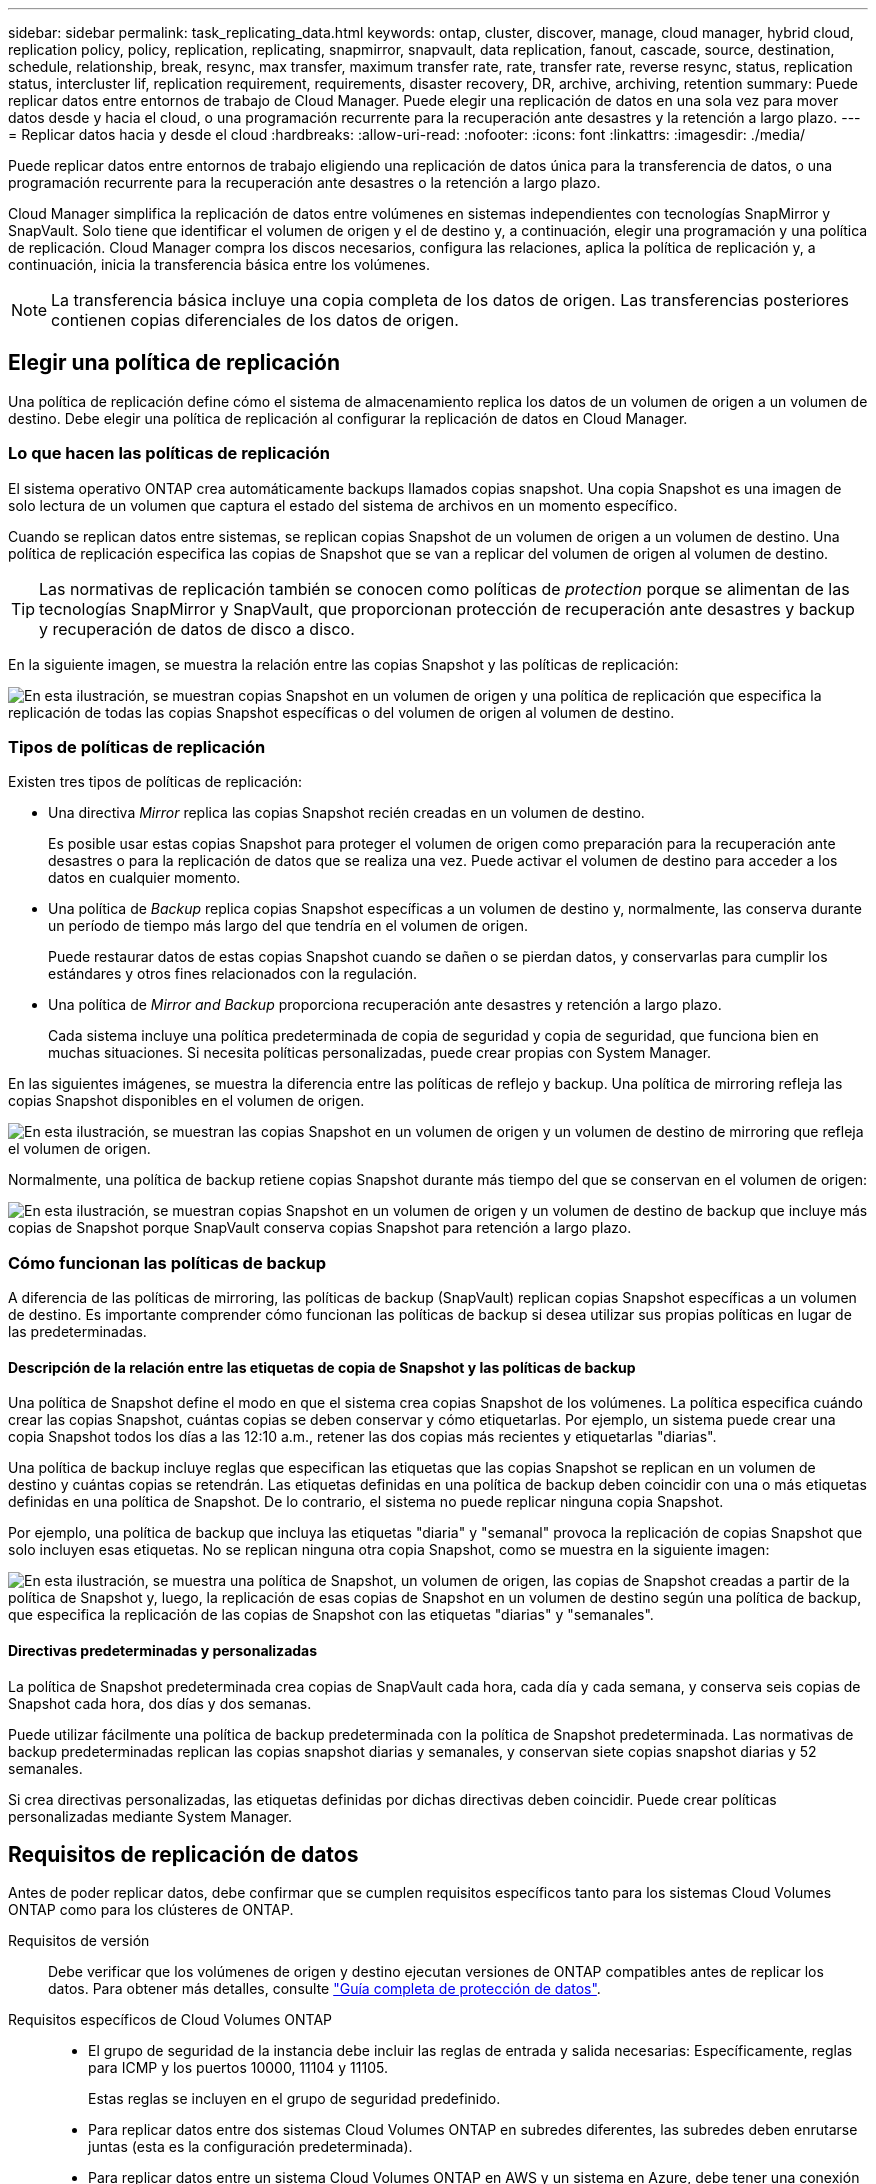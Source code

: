 ---
sidebar: sidebar 
permalink: task_replicating_data.html 
keywords: ontap, cluster, discover, manage, cloud manager, hybrid cloud, replication policy, policy, replication, replicating, snapmirror, snapvault, data replication, fanout, cascade, source, destination, schedule, relationship, break, resync, max transfer, maximum transfer rate, rate, transfer rate, reverse resync, status, replication status, intercluster lif, replication requirement, requirements, disaster recovery, DR, archive, archiving, retention 
summary: Puede replicar datos entre entornos de trabajo de Cloud Manager. Puede elegir una replicación de datos en una sola vez para mover datos desde y hacia el cloud, o una programación recurrente para la recuperación ante desastres y la retención a largo plazo. 
---
= Replicar datos hacia y desde el cloud
:hardbreaks:
:allow-uri-read: 
:nofooter: 
:icons: font
:linkattrs: 
:imagesdir: ./media/


[role="lead"]
Puede replicar datos entre entornos de trabajo eligiendo una replicación de datos única para la transferencia de datos, o una programación recurrente para la recuperación ante desastres o la retención a largo plazo.

Cloud Manager simplifica la replicación de datos entre volúmenes en sistemas independientes con tecnologías SnapMirror y SnapVault. Solo tiene que identificar el volumen de origen y el de destino y, a continuación, elegir una programación y una política de replicación. Cloud Manager compra los discos necesarios, configura las relaciones, aplica la política de replicación y, a continuación, inicia la transferencia básica entre los volúmenes.


NOTE: La transferencia básica incluye una copia completa de los datos de origen. Las transferencias posteriores contienen copias diferenciales de los datos de origen.



== Elegir una política de replicación

Una política de replicación define cómo el sistema de almacenamiento replica los datos de un volumen de origen a un volumen de destino. Debe elegir una política de replicación al configurar la replicación de datos en Cloud Manager.



=== Lo que hacen las políticas de replicación

El sistema operativo ONTAP crea automáticamente backups llamados copias snapshot. Una copia Snapshot es una imagen de solo lectura de un volumen que captura el estado del sistema de archivos en un momento específico.

Cuando se replican datos entre sistemas, se replican copias Snapshot de un volumen de origen a un volumen de destino. Una política de replicación especifica las copias de Snapshot que se van a replicar del volumen de origen al volumen de destino.


TIP: Las normativas de replicación también se conocen como políticas de _protection_ porque se alimentan de las tecnologías SnapMirror y SnapVault, que proporcionan protección de recuperación ante desastres y backup y recuperación de datos de disco a disco.

En la siguiente imagen, se muestra la relación entre las copias Snapshot y las políticas de replicación:

image:diagram_replication_policies.png["En esta ilustración, se muestran copias Snapshot en un volumen de origen y una política de replicación que especifica la replicación de todas las copias Snapshot específicas o del volumen de origen al volumen de destino."]



=== Tipos de políticas de replicación

Existen tres tipos de políticas de replicación:

* Una directiva _Mirror_ replica las copias Snapshot recién creadas en un volumen de destino.
+
Es posible usar estas copias Snapshot para proteger el volumen de origen como preparación para la recuperación ante desastres o para la replicación de datos que se realiza una vez. Puede activar el volumen de destino para acceder a los datos en cualquier momento.

* Una política de _Backup_ replica copias Snapshot específicas a un volumen de destino y, normalmente, las conserva durante un período de tiempo más largo del que tendría en el volumen de origen.
+
Puede restaurar datos de estas copias Snapshot cuando se dañen o se pierdan datos, y conservarlas para cumplir los estándares y otros fines relacionados con la regulación.

* Una política de _Mirror and Backup_ proporciona recuperación ante desastres y retención a largo plazo.
+
Cada sistema incluye una política predeterminada de copia de seguridad y copia de seguridad, que funciona bien en muchas situaciones. Si necesita políticas personalizadas, puede crear propias con System Manager.



En las siguientes imágenes, se muestra la diferencia entre las políticas de reflejo y backup. Una política de mirroring refleja las copias Snapshot disponibles en el volumen de origen.

image:diagram_replication_snapmirror.png["En esta ilustración, se muestran las copias Snapshot en un volumen de origen y un volumen de destino de mirroring que refleja el volumen de origen."]

Normalmente, una política de backup retiene copias Snapshot durante más tiempo del que se conservan en el volumen de origen:

image:diagram_replication_snapvault.png["En esta ilustración, se muestran copias Snapshot en un volumen de origen y un volumen de destino de backup que incluye más copias de Snapshot porque SnapVault conserva copias Snapshot para retención a largo plazo."]



=== Cómo funcionan las políticas de backup

A diferencia de las políticas de mirroring, las políticas de backup (SnapVault) replican copias Snapshot específicas a un volumen de destino. Es importante comprender cómo funcionan las políticas de backup si desea utilizar sus propias políticas en lugar de las predeterminadas.



==== Descripción de la relación entre las etiquetas de copia de Snapshot y las políticas de backup

Una política de Snapshot define el modo en que el sistema crea copias Snapshot de los volúmenes. La política especifica cuándo crear las copias Snapshot, cuántas copias se deben conservar y cómo etiquetarlas. Por ejemplo, un sistema puede crear una copia Snapshot todos los días a las 12:10 a.m., retener las dos copias más recientes y etiquetarlas "diarias".

Una política de backup incluye reglas que especifican las etiquetas que las copias Snapshot se replican en un volumen de destino y cuántas copias se retendrán. Las etiquetas definidas en una política de backup deben coincidir con una o más etiquetas definidas en una política de Snapshot. De lo contrario, el sistema no puede replicar ninguna copia Snapshot.

Por ejemplo, una política de backup que incluya las etiquetas "diaria" y "semanal" provoca la replicación de copias Snapshot que solo incluyen esas etiquetas. No se replican ninguna otra copia Snapshot, como se muestra en la siguiente imagen:

image:diagram_replication_snapvault_policy.png["En esta ilustración, se muestra una política de Snapshot, un volumen de origen, las copias de Snapshot creadas a partir de la política de Snapshot y, luego, la replicación de esas copias de Snapshot en un volumen de destino según una política de backup, que especifica la replicación de las copias de Snapshot con las etiquetas \"diarias\" y \"semanales\"."]



==== Directivas predeterminadas y personalizadas

La política de Snapshot predeterminada crea copias de SnapVault cada hora, cada día y cada semana, y conserva seis copias de Snapshot cada hora, dos días y dos semanas.

Puede utilizar fácilmente una política de backup predeterminada con la política de Snapshot predeterminada. Las normativas de backup predeterminadas replican las copias snapshot diarias y semanales, y conservan siete copias snapshot diarias y 52 semanales.

Si crea directivas personalizadas, las etiquetas definidas por dichas directivas deben coincidir. Puede crear políticas personalizadas mediante System Manager.



== Requisitos de replicación de datos

Antes de poder replicar datos, debe confirmar que se cumplen requisitos específicos tanto para los sistemas Cloud Volumes ONTAP como para los clústeres de ONTAP.

Requisitos de versión:: Debe verificar que los volúmenes de origen y destino ejecutan versiones de ONTAP compatibles antes de replicar los datos. Para obtener más detalles, consulte http://docs.netapp.com/ontap-9/topic/com.netapp.doc.pow-dap/home.html["Guía completa de protección de datos"^].
Requisitos específicos de Cloud Volumes ONTAP::
+
--
* El grupo de seguridad de la instancia debe incluir las reglas de entrada y salida necesarias: Específicamente, reglas para ICMP y los puertos 10000, 11104 y 11105.
+
Estas reglas se incluyen en el grupo de seguridad predefinido.

* Para replicar datos entre dos sistemas Cloud Volumes ONTAP en subredes diferentes, las subredes deben enrutarse juntas (esta es la configuración predeterminada).
* Para replicar datos entre un sistema Cloud Volumes ONTAP en AWS y un sistema en Azure, debe tener una conexión VPN entre el VPC de AWS y la vnet de Azure.


--
Requisitos específicos de los clústeres de ONTAP::
+
--
* Debe instalarse una licencia de SnapMirror activa.
* Si el clúster está en sus instalaciones, debe tener una conexión desde la red corporativa a AWS o Azure, que suele ser una conexión de VPN.
* Los clústeres de ONTAP deben cumplir con requisitos adicionales de subred, puerto, firewall y clúster.
+
Para obtener detalles, consulte la Guía exprés de paridad de clústeres y SVM para su versión de ONTAP.



--




== Replicación de datos entre sistemas

Puede replicar datos entre sistemas Cloud Volumes ONTAP y clústeres ONTAP eligiendo una replicación de datos única, que puede ayudarle a mover datos hacia y desde el cloud, o una programación recurrente, que puede ayudar con la recuperación ante desastres o la retención a largo plazo.

.Acerca de esta tarea
Cloud Manager admite configuraciones sencillas, con ventilador y de protección de datos en cascada:

* En una configuración sencilla, la replicación se produce del volumen A al volumen B.
* En una configuración de fanout, la replicación se produce del volumen A a varios destinos.
* En una configuración en cascada, la replicación ocurre del volumen A al volumen B y del volumen B al volumen C.


Puede configurar las configuraciones de fanout y cascada en Cloud Manager configurando múltiples replicaciones de datos entre sistemas. Por ejemplo, replicando un volumen del sistema A al sistema B y, a continuación, replicando el mismo volumen del sistema B al sistema C.

.Pasos
. En la página entornos de trabajo, seleccione el entorno de trabajo que contiene el volumen de origen y, a continuación, arrástrelo al entorno de trabajo al que desea replicar el volumen:
+
image:screenshot_drag_and_drop.gif["Captura de pantalla: Muestra un entorno de trabajo colocado sobre otro entorno de trabajo para iniciar el proceso de replicación de datos."]

. Si aparecen las páginas Source y Destination peering Setup, seleccione todas las LIF de interconexión de clústeres para la relación de paridad de clústeres.
+
La red de interconexión de clústeres se debe configurar de modo que los pares de clústeres tengan una conectividad de malla completa en función de par, lo que significa que cada par de clústeres de una relación de paridad de clústeres tiene conectividad entre todas sus LIF de interconexión de clústeres.

+
Estas páginas aparecen si un clúster ONTAP que tiene varias LIF es el origen o el destino.

. En la página Source Volume Selection, seleccione el volumen que desea replicar.
. En la página Nombre del volumen de destino y clasificación por niveles, especifique el nombre del volumen de destino, elija un tipo de disco subyacente, cambie cualquiera de las opciones avanzadas y, a continuación, haga clic en *continuar*.
+
Si el destino es un clúster de ONTAP, también debe especificar la SVM de destino y el agregado.

. En la página Max Transfer Rate, especifique la velocidad máxima (en megabytes por segundo) a la que se pueden transferir los datos.
. En la página Directiva de replicación, elija una de las directivas predeterminadas o haga clic en * Directivas adicionales* y, a continuación, seleccione una de las directivas avanzadas.
+
Para obtener ayuda, consulte link:task_replicating_data.html#choosing-a-replication-policy["Elegir una política de replicación"].

+
Si selecciona una política de backup (SnapVault) personalizada, las etiquetas asociadas con la política deben coincidir con las etiquetas de las copias de Snapshot en el volumen de origen. Para obtener más información, consulte link:task_replicating_data.html#how-backup-policies-work["Cómo funcionan las políticas de backup"].

. En la página Schedule, seleccione una copia única o una programación recurrente.
+
Hay varios horarios predeterminados disponibles. Si desea crear una programación diferente, debe crear una nueva en el clúster _Destination_ mediante System Manager.

. En la página Review, revise las selecciones y, a continuación, haga clic en *Go*.


.Resultado
Cloud Manager inicia el proceso de replicación de datos. Puede ver detalles sobre la replicación en la página Replication Status.



== Gestionar programaciones y relaciones de replicación de datos

Después de configurar la replicación de datos entre dos sistemas, puede gestionar la programación y la relación de replicación de datos desde Cloud Manager.

.Pasos
. En la página entornos de trabajo, consulte el estado de replicación de todos los entornos de trabajo asignados en el inquilino o para un entorno de trabajo específico:
+
[cols="15,85"]
|===
| Opción | Acción 


| Todos los entornos de trabajo asignados en el inquilino  a| 
Haga clic en Replication Status (Estado de replicación) en la barra de navegación.

image:screenshot_replication_nav.gif["Captura de pantalla: Muestra la ficha Estado de replicación."]



| Un entorno de trabajo específico  a| 
Seleccione el entorno de trabajo y, a continuación, haga clic en Replication Status.

image:screenshot_replication_status.gif["Captura de pantalla: Muestra el icono de estado de replicación disponible en la página entornos de trabajo."]

|===
. Revisar el estado de las relaciones de replicación de datos para verificar que están en buen estado.
+

NOTE: Si el estado de una relación está inactivo y el estado de reflejo no se ha inicializado, debe inicializar la relación desde el sistema de destino para que la replicación de datos se realice de acuerdo con la programación definida. Puede inicializar la relación mediante System Manager o la interfaz de línea de comandos (CLI). Estos estados pueden aparecer cuando el sistema de destino falla y, a continuación, vuelve a estar online.

. Seleccione el icono de menú junto al volumen de origen y, a continuación, elija una de las acciones disponibles.
+
image:screenshot_replication_managing.gif["Captura de pantalla: Muestra la lista de acciones disponibles en la página Estado de replicación."]

+
En la siguiente tabla se describen las acciones disponibles:

+
[cols="15,85"]
|===
| Acción | Descripción 


| Interrumpir | Rompe la relación entre los volúmenes de origen y de destino, y activa el volumen de destino para acceder a los datos. Esta opción suele utilizarse cuando el volumen de origen no puede servir datos debido a eventos como datos dañados, una eliminación accidental o un estado sin conexión. Para obtener información sobre la configuración de un volumen de destino para el acceso a los datos y la reactivación de un volumen de origen, consulte la Guía exprés de recuperación de desastres de volúmenes de ONTAP 9. 


| Resincronizcar  a| 
Vuelve a establecer una relación rota entre volúmenes y reanuda la replicación de datos de acuerdo con la programación definida.


IMPORTANT: Cuando se resincronizan los volúmenes, el contenido del volumen de destino se sobrescribe con el contenido del volumen de origen.

Para realizar una resincronización inversa, que resincronizará los datos del volumen de destino con el volumen de origen, consulte http://docs.netapp.com/ontap-9/topic/com.netapp.doc.exp-sm-ic-fr/home.html["Guía exprés de recuperación de desastres de volúmenes de ONTAP 9"^].



| Resincronización inversa | Revierte los roles de los volúmenes de origen y destino. El contenido del volumen de origen original se sobrescribe con el contenido del volumen de destino. Esto es útil cuando se desea reactivar un volumen de origen que se desconectó. No se conservan todos los datos escritos en el volumen de origen original entre la última replicación de datos y la hora en la que se deshabilitó el volumen de origen. 


| Editar programación | Le permite elegir una programación diferente para la replicación de datos. 


| Información sobre políticas | Muestra la política de protección asignada a la relación de replicación de datos. 


| Editar velocidad máxima de transferencia | Permite editar la frecuencia máxima (en kilobytes por segundo) a la que se pueden transferir los datos. 


| Eliminar | Elimina la relación de protección de datos entre los volúmenes de origen y de destino, lo que significa que ya no se produce la replicación de datos entre los volúmenes. Esta acción no activa el volumen de destino para acceder a los datos. Esta acción también elimina la relación de paridad entre clústeres y la relación entre iguales de máquinas virtuales de almacenamiento (SVM), si no hay otras relaciones de protección de datos entre los sistemas. 
|===


.Resultado
Después de seleccionar una acción, Cloud Manager actualiza la relación o la programación.
